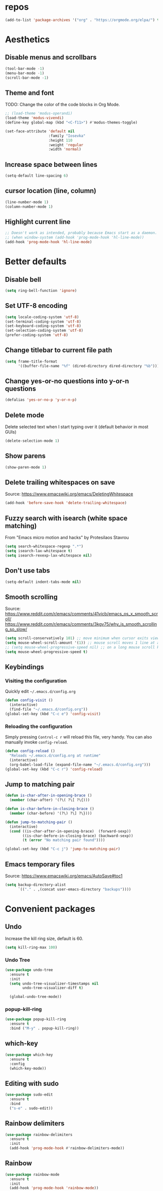 #+STARTUP: overview
* repos
#+begin_src emacs-lisp
  (add-to-list 'package-archives '("org" . "https://orgmode.org/elpa/") t)
#+end_src

* Aesthetics
** Disable menus and scrollbars
#+begin_src emacs-lisp
  (tool-bar-mode -1)
  (menu-bar-mode -1)
  (scroll-bar-mode -1)
#+end_src

** Theme and font
TODO: Change the color of the code blocks in Org Mode.
  #+begin_src emacs-lisp
    ;; (load-theme 'modus-operandi)
    (load-theme 'modus-vivendi)
    (define-key global-map (kbd "<C-f11>") #'modus-themes-toggle)

    (set-face-attribute 'default nil
                        :family "Iosevka"
                        :height 110
                        :weight 'regular
                        :width 'normal)
  #+end_src

** Increase space between lines
#+begin_src emacs-lisp
  (setq-default line-spacing 6)
#+end_src

** cursor location (line, column)
#+begin_src emacs-lisp
  (line-number-mode 1)
  (column-number-mode 1)
#+end_src

** Highlight current line
#+begin_src emacs-lisp
  ;; Doesn't work as intended, probably because Emacs start as a daemon.
  ;; (when window-system (add-hook 'prog-mode-hook 'hl-line-mode))
  (add-hook 'prog-mode-hook 'hl-line-mode)
#+end_src

* Better defaults
** Disable bell
#+begin_src emacs-lisp
  (setq ring-bell-function 'ignore)
#+end_src

** Set UTF-8 encoding
#+begin_src emacs-lisp
  (setq locale-coding-system 'utf-8)
  (set-terminal-coding-system 'utf-8)
  (set-keyboard-coding-system 'utf-8)
  (set-selection-coding-system 'utf-8)
  (prefer-coding-system 'utf-8)
#+end_src

** Change titlebar to current file path
#+begin_src emacs-lisp
  (setq frame-title-format
        '((buffer-file-name "%f" (dired-directory dired-directory "%b"))))
#+end_src

** Change yes-or-no questions into y-or-n questions
#+begin_src emacs-lisp
  (defalias 'yes-or-no-p 'y-or-n-p)
#+end_src

** Delete mode
Delete selected text when I start typing over it (default behavior in most GUIs)
#+begin_src emacs-lisp
  (delete-selection-mode 1)
#+end_src

** Show parens
#+begin_src emacs-lisp
  (show-paren-mode 1)
#+end_src

** Delete trailing whitespaces on save
Source: https://www.emacswiki.org/emacs/DeletingWhitespace
#+begin_src emacs-lisp
  (add-hook 'before-save-hook 'delete-trailing-whitespace)
#+end_src

** Fuzzy search with isearch (white space matching)
From "Emacs micro motion and hacks" by Protesilaos Stavrou
#+begin_src emacs-lisp
  (setq search-whitespace-regexp ".*")
  (setq isearch-lax-whitespace t)
  (setq isearch-rexexp-lax-whitespace nil)
  #+end_src

** Don't use tabs
#+begin_src emacs-lisp
  (setq-default indent-tabs-mode nil)
  #+end_src

** Smooth scrolling
Source: https://www.reddit.com/r/emacs/comments/41vicb/emacs_os_x_smooth_scroll/
https://www.reddit.com/r/emacs/comments/3kgv75/why_is_smooth_scrolling_so_slow/
#+begin_src emacs-lisp
  (setq scroll-conservatively 101) ;; move minimum when cursor exits view, instead of recentering
  (setq mouse-wheel-scroll-amount '(1)) ;; mouse scroll moves 1 line at a time, instead of 5 lines
  ;; (setq mouse-wheel-progressive-speed nil) ;; on a long mouse scroll keep scrolling by 1 lin
  (setq mouse-wheel-progressive-speed t)
#+end_src

** Keybindings
*** Visiting the configuration
Quickly edit =~/.emacs.d/config.org=
#+begin_src emacs-lisp
  (defun config-visit ()
    (interactive)
    (find-file "~/.emacs.d/config.org"))
  (global-set-key (kbd "C-c e") 'config-visit)
#+end_src

*** Reloading the configuration
Simply pressing =Control-c r= will reload this file, very handy.
You can also manually invoke =config-reload=.
#+begin_src emacs-lisp
  (defun config-reload ()
    "Reloads ~/.emacs.d/config.org at runtime"
    (interactive)
    (org-babel-load-file (expand-file-name "~/.emacs.d/config.org")))
  (global-set-key (kbd "C-c r") 'config-reload)
#+end_src

** Jump to matching pair
#+begin_src emacs-lisp
  (defun is-char-after-in-opening-brace ()
    (member (char-after) '(?\( ?\[ ?\{)))

  (defun is-char-before-in-closing-brace ()
    (member (char-before) '(?\) ?\] ?\})))

  (defun jump-to-matching-pair ()
    (interactive)
    (cond ((is-char-after-in-opening-brace)  (forward-sexp))
          ((is-char-before-in-closing-brace) (backward-sexp))
          (t (error "No matching pair found"))))

  (global-set-key (kbd "C-c j") 'jump-to-matching-pair)
#+end_src

** Emacs temporary files
Source: https://www.emacswiki.org/emacs/AutoSave#toc1
#+begin_src emacs-lisp
  (setq backup-directory-alist
        `(("." . ,(concat user-emacs-directory "backups"))))
#+end_src

* Convenient packages
** Undo
Increase the kill ring size, default is 60.
#+begin_src emacs-lisp
  (setq kill-ring-max 100)
#+end_src

*** Undo Tree
#+begin_src emacs-lisp
  (use-package undo-tree
    :ensure t
    :init
    (setq undo-tree-visualizer-timestamps nil
          undo-tree-visualizer-diff t)

    (global-undo-tree-mode))
#+end_src

*** popup-kill-ring
#+begin_src emacs-lisp
  (use-package popup-kill-ring
    :ensure t
    :bind ("M-y" . popup-kill-ring))
#+end_src

** which-key
#+begin_src emacs-lisp
  (use-package which-key
    :ensure t
    :config
    (which-key-mode))
#+end_src

** Editing with sudo
#+begin_src emacs-lisp
  (use-package sudo-edit
    :ensure t
    :bind
    ("s-e" . sudo-edit))
#+end_src

** Rainbow delimiters
#+begin_src emacs-lisp
  (use-package rainbow-delimiters
    :ensure t
    :init
    (add-hook 'prog-mode-hook #'rainbow-delimiters-mode))
#+end_src

** Rainbow
#+begin_src emacs-lisp
  (use-package rainbow-mode
    :ensure t
    :init
    (add-hook 'prog-mode-hook 'rainbow-mode))
#+end_src

** Expand region
#+begin_src emacs-lisp
  (use-package expand-region
    :ensure t
    :bind ("C-=" . er/expand-region))
#+end_src

* Org Mode
** Conventional keybindings
#+BEGIN_SRC emacs-lisp
  (require 'org)
  (define-key global-map "\C-c l" 'org-store-link)
  (define-key global-map "\C-c a" 'org-agenda)
  (setq org-log-done t)
  (global-set-key (kbd "C-c '") 'org-edit-src-code)
#+END_SRC

** Common settings
#+BEGIN_SRC emacs-lisp
  (setq org-src-fontify-natively t)
  (setq org-src-tab-acts-natively t)
  (setq org-confirm-babel-evaluate nil)
  (setq org-export-with-smart-quotes t)
  (setq org-src-window-setup 'current-window)
  (add-hook 'org-mode-hook 'org-indent-mode)
  (setq org-hide-emphasis-markers t)
#+END_SRC

** Line wrapping
#+BEGIN_SRC emacs-lisp
  (add-hook 'org-mode-hook
            '(lambda ()
               (visual-line-mode 1)))
#+END_SRC

** Todo keywords and triggers
Logging
#+BEGIN_SRC emacs-lisp
  (setq org-log-into-drawer t)
  (setq org-log-done 'time)
#+END_SRC

* Dired
** Make dired file sizes human readable.
#+begin_src emacs-lisp
  (setq dired-listing-switches "-alh")
#+end_src

** Move to trash
#+begin_src emacs-lisp
  (setq dired-move-to-trash t)
#+end_src

** Async
#+begin_src emacs-lisp
  (use-package async
    :ensure t
    :init (dired-async-mode 1))
#+end_src

* Denote
#+begin_src emacs-lisp
  (use-package denote
    :ensure t)
#+end_src

* Editing / Text manipulation
#+begin_src emacs-lisp
  (use-package expand-region
    :ensure t
    :bind ("C-=" . er/expand-region))
#+end_src


* Git
** Magit
Source: https://qiita.com/ignorant/items/86d353e3ada299f12836
#+begin_src emacs-lisp
  (use-package magit
    :ensure t
    :defer t
    :init
    :bind ("C-x g" . magit-status))
#+end_src

** git gutter
#+begin_src emacs-lisp
  (use-package git-gutter
    :ensure t
    :config
    (global-git-gutter-mode 't))
#+end_src

** git time machine
#+begin_src emacs-lisp
  (use-package git-timemachine
    :ensure t)
#+end_src
.
